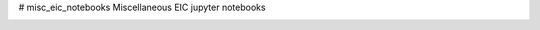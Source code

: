 # misc_eic_notebooks
Miscellaneous EIC jupyter notebooks

.. image:: https://mybinder.org/badge_logo.svg
 :target: https://mybinder.org/v2/gh/zaitsev136/misc_eic_notebooks/master
